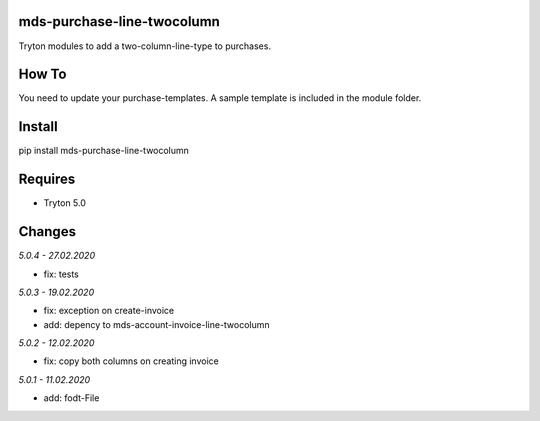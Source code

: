 mds-purchase-line-twocolumn
===========================
Tryton modules to add a two-column-line-type to purchases.

How To
======
You need to update your purchase-templates. 
A sample template is included in the module folder.

Install
=======

pip install mds-purchase-line-twocolumn

Requires
========
- Tryton 5.0

Changes
=======

*5.0.4 - 27.02.2020*

- fix: tests

*5.0.3 - 19.02.2020*

- fix: exception on create-invoice
- add: depency to mds-account-invoice-line-twocolumn

*5.0.2 - 12.02.2020*

- fix: copy both columns on creating invoice

*5.0.1 - 11.02.2020*

- add: fodt-File
